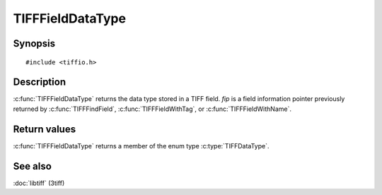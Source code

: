 TIFFFieldDataType
=================

Synopsis
--------

.. highlight:: c

::

    #include <tiffio.h>

.. c:function:: TIFFDataType TIFFFieldDataType(const TIFFField* fip)

Description
-----------

:c:func:`TIFFFieldDataType` returns the data type stored in a TIFF field.
*fip* is a field information pointer previously returned by
:c:func:`TIFFFindField`, :c:func:`TIFFFieldWithTag`,
or :c:func:`TIFFFieldWithName`.

Return values
-------------

:c:func:`TIFFFieldDataType` returns a member of the enum type
:c:type:`TIFFDataType`.

See also
--------

:doc:`libtiff` (3tiff)
